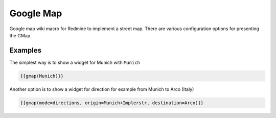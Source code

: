 Google Map
----------

Google map wiki macro for Redmine to implement a street map. There are various configuration options for presenting the GMap.

.. function:: {{gmap([q=QUERY, mode=MODE, width=WIDTH, height=HEIGHT])}}

    Show Google map

    :param string q: query, e.g. a city or location
    :param string mode: place, directions, search, view oder streetview (default: search)
    :param int width: widget width
    :param int height: widget height

Examples
++++++++

The simplest way is to show a widget for Munich with ``Munich``

.. code-block:: smarty

  {{gmap(Munich)}}

Another option is to show a widget for direction for example from Munich to Arco (Italy)

.. code-block:: smarty

  {{gmap(mode=directions, origin=Munich+Implerstr, destination=Arco)}}
